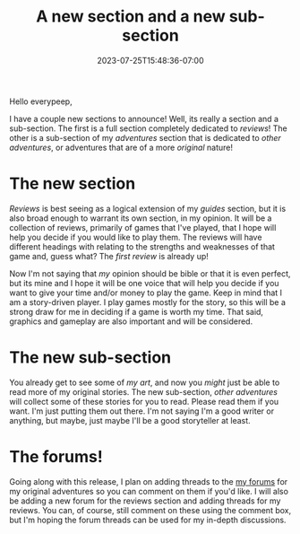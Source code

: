 #+TITLE: A new section and a new sub-section
#+DATE: 2023-07-25T15:48:36-07:00
#+DRAFT: false
#+DESCRIPTION: Say hello to the other adventures and reviews sections!
#+TAGS[]: site forum news
#+KEYWORDS[]:
#+SLUG:
#+SUMMARY: Hello everpeep, we have a couple new sections to announce, well really its a section and a sub-section. Anyway, I am adding a review section and a new other adventures section!

Hello everypeep,

I have a couple new sections to announce! Well, its really a section and a sub-section. The first is a full section completely dedicated to [[{{%ref "/reviews/" %}}][reviews]]! The other is a sub-section of my [[{{%ref "/adventures/" %}}][adventures]] section that is dedicated to [[{{%ref "/adventures/fiction/" %}}][other adventures]], or adventures that are of a more /original/ nature!

* The new section
[[{{%ref "/reviews/" %}}][Reviews]] is best seeing as a logical extension of my [[{{%ref "/guides/" %}}][guides]] section, but it is also broad enough to warrant its own section, in my opinion. It will be a collection of reviews, primarily of games that I've played, that I hope will help you decide if you would like to play them. The reviews will have different headings with relating to the strengths and weaknesses of that game and, guess what? The [[{{%ref "/reviews/stray.org" %}}][first review]] is already up!

Now I'm not saying that /my/ opinion should be bible or that it is even perfect, but its mine and I hope it will be one voice that will help you decide if you want to give your time and/or money to play the game. Keep in mind that I am a story-driven player. I play games mostly for the story, so this will be a strong draw for me in deciding if a game is worth my time. That said, graphics and gameplay are also important and will be considered.

* The new sub-section
You already get to see some of [[{{%ref "/gallery/creations/index.md" %}}][my art]], and now you /might/ just be able to read more of my original stories. The new sub-section, [[{{%ref "/adventures/fiction/" %}}][other adventures]] will collect some of these stories for you to read. Please read them if you want. I'm just putting them out there. I'm not saying I'm a good writer or anything, but maybe, just maybe I'll be a good storyteller at least.

* The forums!
Going along with this release, I plan on adding threads to the [[https://forums.onigirionegai.info/viewforum.php?f=4][my forums]] for my original adventures so you can comment on them if you'd like. I will also be adding a new forum for the reviews section and adding threads for my reviews. You can, of course, still comment on these using the comment box, but I'm hoping the forum threads can be used for my in-depth discussions.
